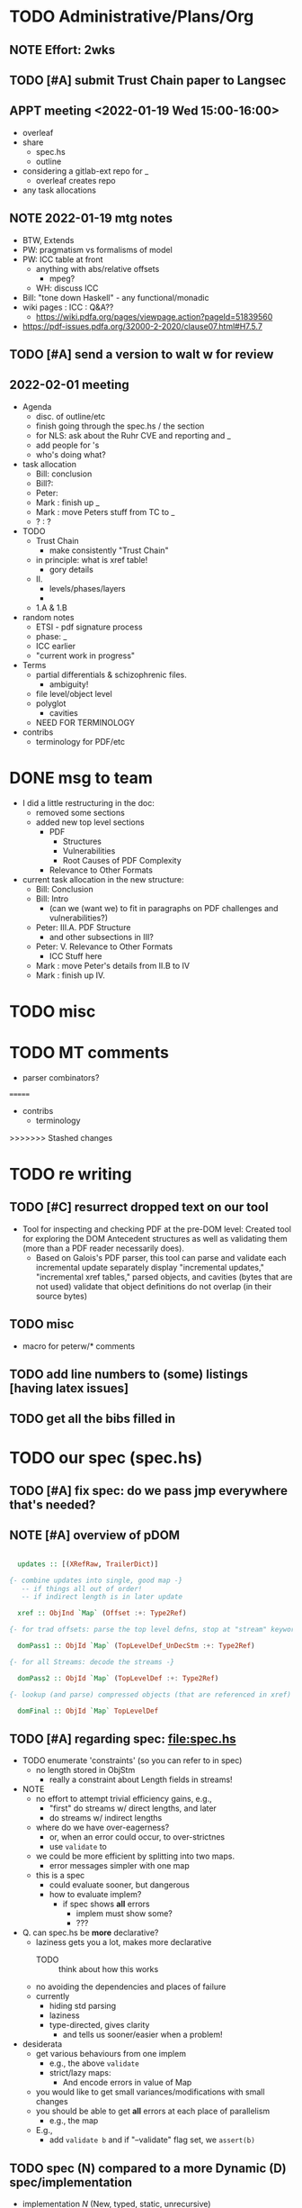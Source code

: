 * TODO Administrative/Plans/Org
** NOTE Effort: 2wks
** TODO [#A] submit Trust Chain paper to Langsec
DEADLINE: <2022-02-07 Mon -30d>
** APPT meeting <2022-01-19 Wed 15:00-16:00>

- overleaf
- share
  - spec.hs
  - outline
- considering a gitlab-ext repo for _
  - overleaf creates repo
- any task allocations

** NOTE 2022-01-19 mtg notes

- BTW,
  Extends
- PW: pragmatism vs formalisms of model
- PW: ICC table at front
  - anything with abs/relative offsets
    - mpeg?
  - WH: discuss ICC
- Bill: "tone down Haskell" - any functional/monadic    
- wiki pages : ICC : Q&A??
  - https://wiki.pdfa.org/pages/viewpage.action?pageId=51839560
- https://pdf-issues.pdfa.org/32000-2-2020/clause07.html#H7.5.7
  
** TODO [#A] send a version to walt w for review
SCHEDULED: <2022-02-01 Tue>
** 2022-02-01 meeting

- Agenda
  - disc. of outline/etc
  - finish going through the spec.hs / the section
  - for NLS: ask about the Ruhr CVE and reporting and _
  - add people for \todo's
  - who's doing what?

- task allocation
  - Bill: conclusion
  - Bill?: 
  - Peter:
  - Mark : finish up _
  - Mark : move Peters stuff from TC to _
  - ? : ?
        
- TODO
  - Trust Chain
    - make consistently "Trust Chain"
  - in principle: what is xref table!
    - gory details
  - II.
    - levels/phases/layers
    - 
  - 1.A & 1.B

- random notes   
  - ETSI - pdf signature process      
  - phase: _
  - ICC earlier
  - "current work in progress"
    
- Terms
  - partial differentials & schizophrenic files.
    - ambiguity!
  - file level/object level
  - polyglot
    - cavities
  - NEED FOR TERMINOLOGY

- contribs
  - terminology for PDF/etc
    
* DONE msg to team

- I did a little restructuring in the doc:
  - removed some sections
  - added new top level sections
    - PDF 
      - Structures
      - Vulnerabilities
      - Root Causes of PDF Complexity
    - Relevance to Other Formats

- current task allocation in the new structure:
  - Bill: Conclusion
  - Bill: Intro
    - (can we (want we) to fit in paragraphs on PDF challenges and vulnerabilities?)
  - Peter: III.A. PDF Structure
    - and other subsections in III?
  - Peter: V. Relevance to Other Formats
    - ICC Stuff here
  - Mark : move Peter's details from II.B to IV
  - Mark : finish up IV.
      
* TODO misc

\pwnote{"schizo" is a SafeDocs term I believe, both "schizo files" AND "schizo objects". Polyglot is definitely pre-SafeDocs.}

* TODO MT comments

- parser combinators?
  
=======
- contribs
  - terminology
    
>>>>>>> Stashed changes
* TODO re writing
** TODO [#C] resurrect dropped text on our tool

  - Tool for inspecting and checking PDF at the pre-DOM level:
    Created tool for exploring the DOM Antecedent structures
    as well as validating them (more than a
    PDF reader necessarily does).
    - Based on Galois's \todo{TA2} PDF parser, this tool can
      parse and validate each incremental update separately
      display "incremental updates," "incremental xref tables,"
      parsed objects, and cavities (bytes that are not used)
      validate that object definitions do not overlap (in their source bytes)

** TODO misc
- macro for peterw/* comments

** TODO add line numbers to (some) listings [having latex issues]
** TODO get all the bibs filled in

* TODO our spec (spec.hs)
** TODO [#A] fix spec: do we pass jmp everywhere that's needed?
SCHEDULED: <2022-02-03 Thu>

** NOTE [#A] overview of pDOM

#+begin_src haskell

    updates :: [(XRefRaw, TrailerDict)]

  {- combine updates into single, good map -}
     -- if things all out of order!
     -- if indirect length is in later update

    xref :: ObjInd `Map` (Offset :+: Type2Ref)

  {- for trad offsets: parse the top level defns, stop at "stream" keyword -}

    domPass1 :: ObjId `Map` (TopLevelDef_UnDecStm :+: Type2Ref)

  {- for all Streams: decode the streams -}

    domPass2 :: ObjId `Map` (TopLevelDef :+: Type2Ref)

  {- lookup (and parse) compressed objects (that are referenced in xref) -}

    domFinal :: ObjId `Map` TopLevelDef

#+end_src

** TODO [#A] regarding spec: file:spec.hs

- TODO enumerate 'constraints' (so you can refer to in spec)
  - no length stored in ObjStm
    - really a constraint about Length fields in streams!

- NOTE    
  - no effort to attempt trivial efficiency gains, e.g.,
    - "first" do streams w/ direct lengths, and later
    - do streams w/ indirect lengths
  - where do we have over-eagerness?
    - or, when an error could occur, to over-strictnes
    - use =validate= to       
  - we could be more efficient by splitting into two maps.
    - error messages simpler with one map
  - this is a spec
    - could evaluate sooner, but dangerous
    - how to evaluate implem?
      - if spec shows *all* errors
        - implem must show some?
        - ???

- Q. can spec.hs be *more* declarative?
  - laziness gets you a lot, makes more declarative
    - TODO :: think about how this works
  - no avoiding the dependencies and places of failure
  - currently
    - hiding std parsing
    - laziness
    - type-directed, gives clarity
      - and tells us sooner/easier when a problem!
          
- desiderata
  - get various behaviours from one implem
    - e.g., the above =validate=
    - strict/lazy maps:
      - And encode errors in value of Map
           
  - you would like to get small variances/modifications with small changes
  - you should be able to get *all* errors at each place of parallelism
    - e.g., the map
  - E.g.,
    - add =validate b= and if "--validate" flag set, we =assert(b)=

** TODO spec (N) compared to a more Dynamic (D) spec/implementation

- implementation /N/ (New, typed, static, unrecursive)
  - see file:spec.hs
  - Q. how much of spec/*.ddl needs to change?

- implementation /D/ (Dynamic)
  - same as spec.hs, until pDOM
  - harder to ensure efficiency??
    - need/require updates?
  - similar to existing code/implementation:
    - you have =derefId= command
      - very lazy & you only access/read what is needed
      - it calls itself recursively!
        - TODO :: add check for infinite loop
      - e.g., if a "dependent on DOM parser" (stream with indirect), 
        then immediately look that up and parse that, then return
      
  - NOTE, /D/ compared to implementation /N/     
    - it *IS* nicely lazy if you don't want to =derefId= all obj ids
      - doesn't parse unused ObjStms
      - TODO :: ...?
    - more efficient than /N/ (?)
      - each object goes from unparsed to fully parsed
      - directly follows references without needing to recurse over ObjId Map
      - but ... every derefId needs to check evaled/not
    - con :: as currently done in pdf-hs-driver, allows bad PDFs
      - not detecting length in ObjStm unless *required*
      - we might have a recursive situation that is "well-defined"
      - help to have a =derefLength= / =derefFromUncompressed=
        - more complicated than just this, because this won't catch error if we
          luck out and the length is already decoded.
    - con :: no parallel execution, no parallel error messages
    - con :: imperative
    - con :: no way to create a validator from. ?
            
  - TODO :: write sketch of code, esp. w/o daedalus hacks.
    - could you do this part exclusively in Hs?
    
- reasons for /N/ over /D/
  - want to parse everything and be done
  - want to *efficiently* parse all objects
  - want to know (sooner) that all objects parse and pre-Dom works.
  - want to be assured that the code terminates 
  - elegance/simplicity in all objects being in same state of "evaluation"
                                  
** TODO [#B] regarding spec: themes

- redundancies:
  - in presence of *any* redundancy
    - [due to design or to new versions of standard]
    - if we want to be very lazy
      - we want to do things *one* way (easier)
    - if we want to be safe
      - we do things both ways and verify the same
    - if we want to be exuberant/robust
      - try all ways until one is successful
    - so, is there a way to *capture* these redundancies?
      : validateRedundancy p1 p2 -- where these may use ... already parsed
    
- how lazy/dynamic to be?
  - "Allow" can just mean "Ignore" here
  - E.g.,
    - Allow broken xref tables that are 'dead' after a
      bunch of updates?
      - how broken?
    - allow broken xref entries if
      - updated
      - the object id is unused
        - is unused in final version
    - ETC, ETC!

- adaptibility/etc
  - have a validate/not flag
  - change the laziness
  - print first / print *all* errors
      
* TODO [#B] exploring topic/thesis/slant
*** topics / what we want to address in any of the below approaches

- concept of cavities
  - polyglots leverage!
    
- we can show shadow attacks as being an instance of a more general
  issue/vulnerability
  - these being ...
    
- concept of trust chain can be relevant even to monolithic sw
  - show examples of low-level problems undermining high-level constructs
    - PDF, ICC, <find others>
      
- Examples    
  - ICC
    - effectively the same thing, has index table
      - implementations don't enforce "4 byte alignment" [?]
    - "enforce no gaps" [in ICC spec, but not implemented]
    - in OS!
  - PDF
    - detail of these in PDF
  - Examples of others _

*** (A) potential paper topics

1. Principles for Securing Data Formats (generalizing/principles/_)
   - E.g., PDF, ICC, and <TBD>
   - Principles/Generalizations
     - cavities
     - ambiguities
     - trust chain (dependencies for safety)
   - Specific attacks
     - shadow attacks
     - polyglots
     - ...  
    
2. The concept of trust chain for monolithic software
   - helps one to focus on 
     - most important vulnerabilities
     - a limited part of codebase
   - PDF a good example, thus the prime example for this paper

3. A taxonomy of low level PDF vulnerabilities
   - [i.e., an experience report for this work]
   - bill
     - problms: why nasty
     - why not yacc/bison
     - clear that we terminate (even with )
     - daedalus
       - parameterized rules & maps
     - _
   - ?
                  
4. real-world parsing (conceptual overview of PDF challenges)
   - [title: "parsing vs PARSING"]
   - PDF vs simpler formats
   - not just "sequence/choice/bind" but
     - parallelism
     - set-input-at
     - parse result of parse
     - redundant "parsing methods" [word for?] {A,B} giving many choices:
       : A, B, A `thenTry` B, B `thenTry` A, parseBothCheckIdentical A B
       - parse A, process with B
         
     - significant/complex computation required "in the midst" of basic
       computation (_)
     - ? : the recursive object stream thing: where there are circular
       dependencies among objects in same type.

   - NOTE, both
     - more complex than typical data formats
     - more complex, in some ways, than Programming Language parsing

*** (B) potential paper topics

1. Categorizing parsers 
   - [more theoretical]
   - PL concepts
     - lattice of parser definedness
     - projections
   - useful for ...
    
2. cavities, a concept for understanding PDFs (and _)
   - 

* ---- history/ref ----
* DONE biblio

If you're interested in browsing the citations and having the CITEKEYS at hand, do what I did:
I installed Better BibTex in my Zotero *App*, see this
 https://retorque.re/zotero-better-bibtex/installation/
Leave the citekeys as default as they note
  "the default setting of BBT will generate different citekeys than Zotero"
You don't need to export, as ...
I exported all 597 references in PDF to zotero-pdf-biblio.bib (now in the repo).

See my screen shot,
your Citation Keys should be identical to mine, and you should be good to use Zotero to insert Citation Keys.
Peter, to cite that first paper, you would just put this in the latex:
  \cite{mladenovTrillionDollarRefund2019}

